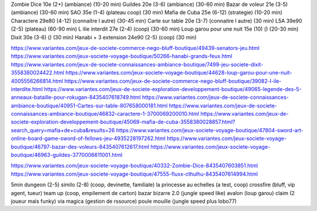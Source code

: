 Zombie Dice 10e (2+) (ambiance) (10-20 min)
Guildes 20e (3-6) (ambiance) (30-60 min)
Bazar de voleur 21e (3-5) (ambiance) (30-60 min)
SAO 35e (1-4) (plateau coop) (30 min)
Mafia de Cuba 25e (6-12) (strategie) (10-20 min)
Charactere 29e80 (4-12) (connaitre l autre) (30-45 min)
Carte sur table 20e (3-7) (connaitre l autre) (30 min)
L5A 39e90 (2-5) (plateau) (60-90 min)
L ilie interdit 27e (2-4) (coop) (30-60 min)
Loup garou pour une nuit  15e (10) () (20-30 min)
Dixit 30e (3-6) () (30 min)
Hanabi + 3 extension 24e90 (2-5) (coop) (30 min)


https://www.variantes.com/jeux-de-societe-commerce-nego-bluff-boutique/49439-senators-jeu.html
https://www.variantes.com/jeux-societe-voyage-boutique/50266-hanabi-grands-feux.html
https://www.variantes.com/jeux-de-societe-connaissances-ambiance-boutique/7499-jeu-societe-dixit-3558380024422.html
https://www.variantes.com/jeux-societe-voyage-boutique/44628-loup-garou-pour-une-nuit-4005556266814.html
https://www.variantes.com/jeux-de-societe-commerce-nego-bluff-boutique/39082-l-ile-interdite.html
https://www.variantes.com/jeux-de-societe-exploration-developpement-boutique/49065-legende-des-5-anneaux-bataille-pour-rokugan-8435407618749.html
https://www.variantes.com/jeux-de-societe-connaissances-ambiance-boutique/40951-Cartes-sur-table-807658000181.html
https://www.variantes.com/jeux-de-societe-connaissances-ambiance-boutique/46832-caractere-1-3700069200010.html
https://www.variantes.com/jeux-de-societe-exploration-developpement-boutique/45069-mafia-de-cuba-3558380028857.html?search_query=mafia+de+cuba&results=26
https://www.variantes.com/jeux-societe-voyage-boutique/47804-sword-art-online-board-game-sword-of-fellows-jeu-4935228197262.html
https://www.variantes.com/jeux-societe-voyage-boutique/46797-bazar-des-voleurs-8435407612617.html
https://www.variantes.com/jeux-societe-voyage-boutique/46963-guildes-3770006611001.html

https://www.variantes.com/jeux-societe-voyage-boutique/40332-Zombie-Dice-8435407603851.html
https://www.variantes.com/jeux-societe-voyage-boutique/47555-fluxx-cthulhu-8435407614994.html


5min dungeon (2-5)
similo (2-8) (coop, devinette, familiale)
la princesse au echelles (a test, coop)
crossfire (bluff, vip agent, tueur)
team up (coop, empilement de carton)
bazar bizarre 2.0 (jungle speed like)
avalon (loup garou)
claim (2 joueur mais funky)
via magica (gestion de rssource)
poule mouille (jungle speed plus lobo77)
